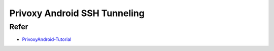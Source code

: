 .. _privoxy_android_ssh_tunneling:

===============================
Privoxy Android SSH Tunneling
===============================

Refer
=========

- `PrivoxyAndroid-Tutorial <https://github.com/gauravssnl/PrivoxyAndroid-Tutorial>`_
